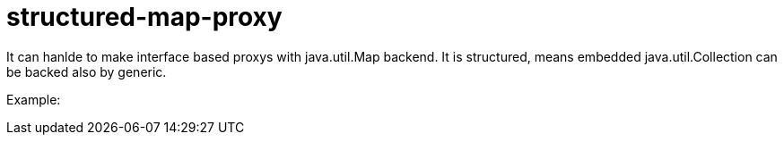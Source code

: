 # structured-map-proxy

It can hanlde to make interface based proxys with java.util.Map backend.
It is structured, means embedded java.util.Collection can be backed also by generic.

Example:


